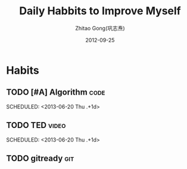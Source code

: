 #+TITLE: Daily Habbits to Improve Myself
#+AUTHOR: Zhitao Gong(巩志焘)
#+EMAIL: zhitaao.gong@gmail.com
#+DATE: 2012-09-25

#+COLUMNS: %40ITEM %6Effort{:} %6CLOCKSUM %30TAGS
#+PROPERTY: LOGGING DONE(!)
#+PROPERTY: Effort_ALL 0 0:15 0:30 1:00 2:00 3:00 4:00 5:00
#+STARTUP: content logrepeat

* Habits
** TODO [#A] Algorithm                                          :code:
   :LOGBOOK:
   - State "DONE"       from "TODO"       [2013-06-19 Wed 23:13]
   CLOCK: [2012-12-04 Tue 20:02]--[2012-12-04 Tue 22:16] =>  2:14
   CLOCK: [2012-12-01 Sat 14:56]--[2012-12-01 Sat 15:54] =>  0:58
   CLOCK: [2012-12-01 Sat 10:45]--[2012-12-01 Sat 11:44] =>  0:59
- State "DONE"       from "TODO"       [2012-11-30 Fri 14:35]
   CLOCK: [2012-11-29 Thu 09:57]--[2012-11-29 Thu 12:17] =>  2:20
   CLOCK: [2012-11-23 Fri 17:44]--[2012-11-23 Fri 18:07] =>  0:23
   CLOCK: [2012-11-15 Thu 15:41]--[2012-11-15 Thu 18:20] =>  2:39
   CLOCK: [2012-11-15 Thu 10:49]--[2012-11-15 Thu 10:49] =>  0:00
   CLOCK: [2012-11-15 Thu 08:30]--[2012-11-15 Thu 10:49] =>  2:19
   CLOCK: [2012-11-13 Tue 14:42]--[2012-11-13 Tue 17:48] =>  3:06
   CLOCK: [2012-11-12 Mon 12:08]--[2012-11-12 Mon 17:32] =>  5:24
   CLOCK: [2012-11-12 Mon 09:06]--[2012-11-12 Mon 10:52] =>  1:46
   CLOCK: [2012-11-11 Sun 14:00]--[2012-11-11 Sun 18:27] =>  4:27
   CLOCK: [2012-11-11 Sun 10:18]--[2012-11-11 Sun 12:08] =>  1:50
   CLOCK: [2012-11-11 Sun 09:39]--[2012-11-11 Sun 10:17] =>  0:38
   CLOCK: [2012-11-10 Sat 19:57]--[2012-11-10 Sat 21:41] =>  1:44
   CLOCK: [2012-11-08 Thu 22:19]--[2012-11-08 Thu 22:26] =>  0:07
- State "DONE"       from "TODO"       [2012-11-07 Wed 11:34]
   CLOCK: [2012-11-06 Tue 11:01]--[2012-11-06 Tue 11:58] =>  0:57
   CLOCK: [2012-11-05 Mon 14:11]--[2012-11-05 Mon 16:10] =>  1:59
   CLOCK: [2012-11-04 Sun 14:25]--[2012-11-04 Sun 16:16] =>  1:51
   CLOCK: [2012-11-03 Sat 08:01]--[2012-11-03 Sat 12:25] =>  4:24
- State "DONE"       from "TODO"       [2012-11-02 Fri 20:24]
   CLOCK: [2012-11-02 Fri 18:29]--[2012-11-02 Fri 20:24] =>  1:55
- State "DONE"       from "TODO"       [2012-10-30 Tue 17:35]
   CLOCK: [2012-10-29 Mon 20:01]--[2012-10-29 Mon 20:52] =>  0:51
   CLOCK: [2012-10-24 Wed 20:05]--[2012-10-24 Wed 21:26] =>  1:21
   CLOCK: [2012-10-23 Tue 16:18]--[2012-10-23 Tue 22:14] =>  5:56
   CLOCK: [2012-10-23 Tue 12:11]--[2012-10-23 Tue 12:41] =>  0:30
   CLOCK: [2012-10-23 Tue 11:25]--[2012-10-23 Tue 11:46] =>  0:21
   CLOCK: [2012-10-22 Mon 19:32]--[2012-10-22 Mon 20:08] =>  0:36
   CLOCK: [2012-10-22 Mon 16:49]--[2012-10-22 Mon 17:33] =>  0:44
   CLOCK: [2012-10-21 Sun 17:48]--[2012-10-21 Sun 21:42] =>  3:54
   CLOCK: [2012-10-20 Sat 21:14]--[2012-10-20 Sat 22:08] =>  0:54
- State "DONE"       from "TODO"       [2012-10-16 Tue 20:38]
   CLOCK: [2012-10-16 Tue 18:25]--[2012-10-16 Tue 20:38] =>  2:13
   CLOCK: [2012-10-14 Sun 18:39]--[2012-10-14 Sun 20:44] =>  2:05
   CLOCK: [2012-10-14 Sun 17:49]--[2012-10-14 Sun 17:58] =>  0:09
- State "DONE"       from "TODO"       [2012-10-12 Fri 21:29]
   CLOCK: [2012-10-12 Fri 17:50]--[2012-10-12 Fri 21:29] =>  3:39
- State "DONE"       from "NEXT"       [2012-10-11 Thu 21:27]
   CLOCK: [2012-10-11 Thu 19:56]--[2012-10-11 Thu 21:27] =>  1:31
- State "DONE"       from "TODO"       [2012-10-04 Thu 20:31]
   CLOCK: [2012-10-04 Thu 17:15]--[2012-10-04 Thu 20:31] =>  3:16
- State "DONE"       from "TODO"       [2012-10-03 Wed 20:15]
   CLOCK: [2012-10-03 Wed 18:54]--[2012-10-03 Wed 20:15] =>  1:21
   CLOCK: [2012-10-03 Wed 17:52]--[2012-10-03 Wed 18:22] =>  0:30
- State "DONE"       from "TODO"       [2012-10-02 Tue 21:54]
   CLOCK: [2012-10-02 Tue 18:13]--[2012-10-02 Tue 21:54] =>  3:41
- State "DONE"       from "TODO"       [2012-10-01 Mon 22:17]
   CLOCK: [2012-10-01 Mon 19:40]--[2012-10-01 Mon 22:17] =>  2:37
- State "DONE"       from "NEXT"       [2012-09-30 Sun 23:42]
   CLOCK: [2012-09-30 Sun 16:10]--[2012-09-30 Sun 19:16] =>  3:06
   CLOCK: [2012-09-30 Sun 09:25]--[2012-09-30 Sun 11:17] =>  1:52
- State "DONE"       from "TODO"       [2012-09-26 Wed 22:56]
   CLOCK: [2012-09-26 Wed 20:32]--[2012-09-26 Wed 22:56] =>  2:24
   :END:
   :PROPERTIES:
   :Effort:   3:00
   :LAST_REPEAT: [2013-06-19 Wed 23:13]
   :END:
   SCHEDULED: <2013-06-20 Thu .+1d>

** TODO TED                                                    :video:
   :LOGBOOK:
   - State "DONE"       from "TODO"       [2013-06-19 Wed 23:13]
   - State "DONE"       from "TODO"       [2013-05-02 Thu 09:05]
   - State "DONE"       from "TODO"       [2013-03-31 Sun 18:48]
   - State "DONE"       from "TODO"       [2013-03-29 Fri 23:20]
   - State "DONE"       from "TODO"       [2013-03-09 Sat 22:41]
   - State "DONE"       from "TODO"       [2013-03-08 Fri 08:16]
   - State "DONE"       from "TODO"       [2013-03-06 Wed 13:03]
   - State "DONE"       from "TODO"       [2013-02-25 Mon 16:13]
   - State "DONE"       from "TODO"       [2013-02-21 Thu 20:09]
   - State "DONE"       from "TODO"       [2013-02-20 Wed 11:00]
   - State "DONE"       from "TODO"       [2013-02-17 Sun 08:17]
   CLOCK: [2013-02-17 Sun 07:59]--[2013-02-17 Sun 08:17] =>  0:18
   - State "DONE"       from "TODO"       [2013-02-15 Fri 09:29]
- State "DONE"       from "TODO"       [2012-12-07 Fri 14:05]
   CLOCK: [2012-12-07 Fri 13:49]--[2012-12-07 Fri 14:05] =>  0:16
   CLOCK: [2012-11-08 Thu 22:55]--[2012-11-08 Thu 23:01] =>  0:06
   CLOCK: [2012-11-05 Mon 23:06]--[2012-11-05 Mon 23:14] =>  0:08
- State "DONE"       from "TODO"       [2012-11-04 Sun 22:29]
   CLOCK: [2012-11-04 Sun 22:06]--[2012-11-04 Sun 22:29] =>  0:23
- State "DONE"       from "TODO"       [2012-11-02 Fri 21:09]
   CLOCK: [2012-11-02 Fri 20:26]--[2012-11-02 Fri 21:09] =>  0:43
   CLOCK: [2012-10-31 Wed 22:57]--[2012-10-31 Wed 23:16] =>  0:19
- State "DONE"       from "TODO"       [2012-10-30 Tue 20:15]
   CLOCK: [2012-10-30 Tue 19:48]--[2012-10-30 Tue 20:15] =>  0:27
- State "DONE"       from "TODO"       [2012-10-29 Mon 19:58]
- State "DONE"       from "TODO"       [2012-10-28 Sun 20:46]
   CLOCK: [2012-10-28 Sun 20:21]--[2012-10-28 Sun 20:46] =>  0:25
- State "DONE"       from "TODO"       [2012-10-27 Sat 22:44]
   CLOCK: [2012-10-27 Sat 22:26]--[2012-10-27 Sat 22:44] =>  0:18
- State "DONE"       from "TODO"       [2012-10-26 Fri 22:01]
   CLOCK: [2012-10-26 Fri 22:01]--[2012-10-26 Fri 22:01] =>  0:00
- State "DONE"       from "TODO"       [2012-10-23 Tue 22:38]
   CLOCK: [2012-10-23 Tue 22:16]--[2012-10-23 Tue 22:38] =>  0:22
- State "DONE"       from "TODO"       [2012-10-21 Sun 22:42]
   CLOCK: [2012-10-21 Sun 22:23]--[2012-10-21 Sun 22:42] =>  0:19
- State "DONE"       from "TODO"       [2012-10-20 Sat 21:02]
   CLOCK: [2012-10-20 Sat 20:43]--[2012-10-20 Sat 21:02] =>  0:19
- State "DONE"       from "TODO"       [2012-10-19 Fri 22:10]
   CLOCK: [2012-10-19 Fri 21:47]--[2012-10-19 Fri 22:10] =>  0:23
- State "DONE"       from "TODO"       [2012-10-18 Thu 23:13]
   CLOCK: [2012-10-18 Thu 23:06]--[2012-10-18 Thu 23:13] =>  0:07
- State "DONE"       from "NEXT"       [2012-09-28 Fri 22:35]
   CLOCK: [2012-09-28 Fri 22:14]--[2012-09-28 Fri 22:35] =>  0:21
- State "DONE"       from "TODO"       [2012-09-26 Wed 20:25]
   CLOCK: [2012-09-26 Wed 20:09]--[2012-09-26 Wed 20:25] =>  0:16
   :END:
   :PROPERTIES:
   :Effort:   0:30
   :LAST_REPEAT: [2013-06-19 Wed 23:13]
   :STYLE:    habit
   :END:
   SCHEDULED: <2013-06-20 Thu .+1d>
** TODO gitready                                                        :git:
   SCHEDULED: <2013-05-01 Wed .+1d>
   :PROPERTIES:
   :STYLE:    habit
   :END:
